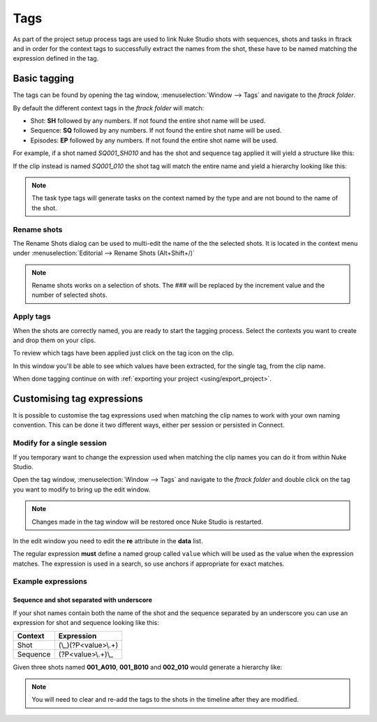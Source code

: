 ..
    :copyright: Copyright (c) 2015 ftrack

.. _using/tags:

****
Tags
****

As part of the project setup process tags are used to link Nuke Studio shots
with sequences, shots and tasks in ftrack and in order for the context tags to
successfully extract the names from the shot, these have to be named matching
the expression defined in the tag.

Basic tagging
=============

The tags can be found by opening the tag window,
:menuselection:`Window --> Tags` and navigate to the *ftrack folder*.

.. image:: /image/tags.png

By default the different context tags in the *ftrack folder* will match:

* Shot: **SH** followed by any numbers. If not found the entire shot name will be used.
* Sequence: **SQ** followed by any numbers. If not found the entire shot name will be used.
* Episodes: **EP** followed by any numbers. If not found the entire shot name will be used.

For example, if a shot named *SQ001_SH010* and has the shot and sequence tag
applied it will yield a structure like this:

.. image:: /image/hierarchy_first.png

If the clip instead is named *SQ001_010* the shot tag will match the entire 
name and yield a hierarchy looking like this:

.. image:: /image/hierarchy_second.png

.. note::

    The task type tags will generate tasks on the context named by the type
    and are not bound to the name of the shot.

Rename shots
------------

The Rename Shots dialog can be used to multi-edit the name of the the selected
shots. It is located in the context menu under
:menuselection:`Editorial --> Rename Shots (Alt+Shift+/)`

.. image:: /image/rename.png

.. note::

    Rename shots works on a selection of shots. The ### will be replaced by the
    increment value and the number of selected shots.

Apply tags
----------

When the shots are correctly named, you are ready to start the tagging process.
Select the contexts you want to create and drop them on your clips.

.. image:: /image/ftag_drop.png

To review which tags have been applied just click on the tag icon on the clip.

.. image:: /image/applied_ftags.png

In this window you'll be able to see which values have been extracted, for the
single tag, from the clip name.

When done tagging continue on with :ref:`exporting your project <using/export_project>`.

Customising tag expressions
===========================

It is possible to customise the tag expressions used when matching the clip
names to work with your own naming convention. This can be done it two
different ways, either per session or persisted in Connect.

Modify for a single session
---------------------------

If you temporary want to change the expression used when matching the clip
names you can do it from within Nuke Studio.

Open the tag window, :menuselection:`Window --> Tags` and navigate to the
*ftrack folder* and double click on the tag you want to modify to bring up the
edit window.

.. note::

    Changes made in the tag window will be restored once Nuke Studio is
    restarted.

.. image:: /image/edit_tag.png

In the edit window you need to edit the **re** attribute in the **data** list.

The regular expression **must** define a named group called ``value`` which will
be used as the value when the expression matches. The expression is used in a
search, so use anchors if appropriate for exact matches.

.. seealso::

    https://docs.python.org/2/howto/regex.html

Example expressions
-------------------

Sequence and shot separated with underscore
^^^^^^^^^^^^^^^^^^^^^^^^^^^^^^^^^^^^^^^^^^^

If your shot names contain both the name of the shot and the sequence separated
by an underscore you can use an expression for shot and sequence looking like
this:

========    ==================
Context     Expression
========    ==================
Shot        (\\_)(?P<value>\\.+)
Sequence    (?P<value>\\.+)\\_
========    ==================

Given three shots named **001_A010**, **001_B010** and **002_010** would generate
a hierarchy like:

.. image:: /image/example_expression.png

.. note::
    
    You will need to clear and re-add the tags to the shots in the timeline
    after they are modified.

